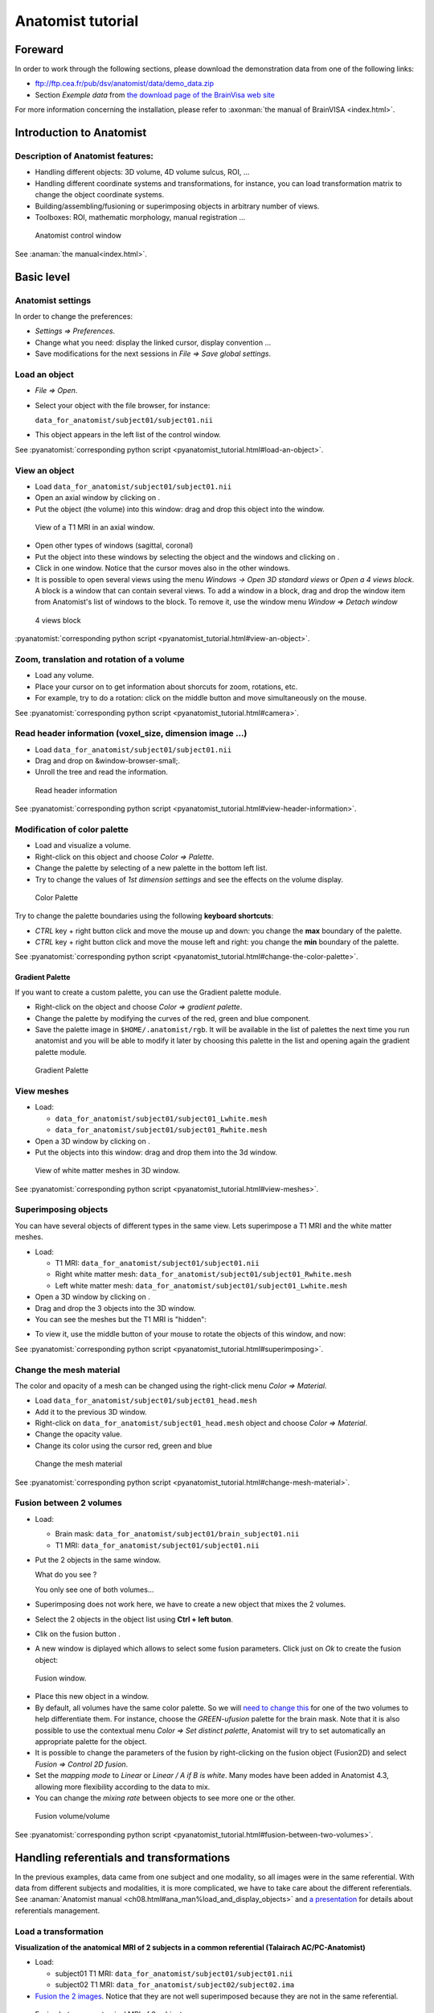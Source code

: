 ==================
Anatomist tutorial
==================

Foreward
========

In order to work through the following sections, please download the demonstration data from one of the following links:

* ftp://ftp.cea.fr/pub/dsv/anatomist/data/demo_data.zip

* Section *Exemple data* from `the download page of the BrainVisa web site <http://brainvisa.info/downloadpage.html>`_

For more information concerning the installation, please refer to :axonman:`the manual of BrainVISA <index.html>`.



Introduction to Anatomist
=========================

Description of Anatomist features:
----------------------------------

* Handling different objects: 3D volume, 4D volume sulcus, ROI, ...
* Handling different coordinate systems and transformations, for instance, you can load transformation matrix to change the object coordinate systems.
* Building/assembling/fusioning or superimposing objects in arbitrary number of views.
* Toolboxes: ROI, mathematic morphology, manual registration ...

.. figure:: images/control_window0.png

  Anatomist control window

See :anaman:`the manual<index.html>`.


Basic level
===========

Anatomist settings
------------------

In order to change the preferences:

* *Settings => Preferences*.
* Change what you need: display the linked cursor, display convention ...
* Save modifications for the next sessions in *File => Save global settings*.

.. _load_object:

Load an object
--------------

* *File => Open*.

* Select your object with the file browser, for instance:

  ``data_for_anatomist/subject01/subject01.nii``

* This object appears in the left list of the control window.

See :pyanatomist:`corresponding python script <pyanatomist_tutorial.html#load-an-object>`.


.. _view_object:

View an object
--------------

* Load ``data_for_anatomist/subject01/subject01.nii``
* Open an axial window by clicking on |window-axial-small|.
* Put the object (the volume) into this window: drag and drop this object into the window.

.. |window-axial-small| image:: ../ana_man/en/html/images/window-axial-small.png
.. |window-add| image:: images/window-add.png

.. figure:: images/ana_training_exo_handle-1.png

  View of a T1 MRI in an axial window.

* Open other types of windows (sagittal, coronal)
* Put the object into these windows by selecting the object and the windows and clicking on |window-add|.
* Click in one window. Notice that the cursor moves also in the other windows.
* It is possible to open several views using the menu *Windows -> Open 3D standard views* or *Open a 4 views block*. A block is a window that can contain several views. To add a window in a block, drag and drop the window item from Anatomist's list of windows to the block. To remove it, use the window menu *Window => Detach window*

.. figure:: ../ana_man/en/html/images/windows_block.png

  4 views block

:pyanatomist:`corresponding python script <pyanatomist_tutorial.html#view-an-object>`.


.. _zoom_trans_rotation:


Zoom, translation and rotation of a volume
------------------------------------------

* Load any volume.
* Place your cursor on |fb_trackball| to get information about shorcuts for zoom, rotations, etc.
* For example, try to do a rotation: click on the middle button and move simultaneously on the mouse.

.. |fb_trackball| image:: ../ana_man/en/html/images/fb_trackball.png

See :pyanatomist:`corresponding python script <pyanatomist_tutorial.html#camera>`.


.. _reader_header:

Read header information (voxel_size, dimension image ...)
---------------------------------------------------------


* Load ``data_for_anatomist/subject01/subject01.nii``
* Drag and drop on &window-browser-small;.
* Unroll the tree and read the information.

.. figure:: images/read_header.png

  Read header information

See :pyanatomist:`corresponding python script <pyanatomist_tutorial.html#view-header-information>`.


.. _change_palette:

Modification of color palette
-----------------------------

* Load and visualize a volume.
* Right-click on this object and choose *Color => Palette*.
* Change the palette by selecting of a new palette in the bottom left list.
* Try to change the values of *1st dimension settings* and see the effects on the volume display.

.. figure:: images/ana_training_palette.png

  Color Palette

Try to change the palette boundaries using the following **keyboard shortcuts**:

* *CTRL* key + right button click and move the mouse up and down: you change the **max** boundary of the palette.
* *CTRL* key + right button click and move the mouse left and right: you change the **min** boundary of the palette.

See :pyanatomist:`corresponding python script <pyanatomist_tutorial.html#change-the-color-palette>`.

Gradient Palette
++++++++++++++++

If you want to create a custom palette, you can use the Gradient palette module.

* Right-click on the object and choose *Color => gradient palette*.
* Change the palette by modifying the curves of the red, green and blue component.
* Save the palette image in ``$HOME/.anatomist/rgb``. It will be available in the list of palettes the next time you run anatomist and you will be able to modify it later by choosing this palette in the list and opening again the gradient palette module.

.. figure:: images/ana_training_gradient_palette.png

  Gradient Palette


.. _view_meshes:

View meshes
-----------

* Load:

  * ``data_for_anatomist/subject01/subject01_Lwhite.mesh``
  * ``data_for_anatomist/subject01/subject01_Rwhite.mesh``

* Open a 3D window by clicking on |window-3d-small|.
* Put the objects into this window: drag and drop them into the 3d window.

.. |window-3d-small| image:: ../ana_man/en/html/images/window-3d-small.png

.. figure:: images/ana_training_exo_handle-2.png

  View of white matter meshes in 3D window.

See :pyanatomist:`corresponding python script <pyanatomist_tutorial.html#view-meshes>`.


.. _superimpose:

Superimposing objects
---------------------

You can have several objects of different types in the same view. Lets superimpose a T1 MRI and the white matter meshes.

* Load:

  * T1 MRI: ``data_for_anatomist/subject01/subject01.nii``
  * Right white matter mesh: ``data_for_anatomist/subject01/subject01_Rwhite.mesh``
  * Left white matter mesh: ``data_for_anatomist/subject01/subject01_Lwhite.mesh``

* Open a 3D window by clicking on |window-3d-small|.
* Drag and drop the 3 objects into the 3D window.
* You can see the meshes but the T1 MRI is "hidden":
.. image:: images/ana_training_exo_handle-3.png

* To view it, use the middle button of your mouse to rotate the objects of this window, and now:
.. image:: images/ana_training_exo_handle-4.png

See :pyanatomist:`corresponding python script <pyanatomist_tutorial.html#superimposing>`.


.. _change_opacity_mesh:

Change the mesh material
------------------------

The color and opacity of a mesh can be changed using the right-click menu *Color => Material*.

* Load ``data_for_anatomist/subject01/subject01_head.mesh``
* Add it to the previous 3D window.
* Right-click on ``data_for_anatomist/subject01_head.mesh`` object and choose *Color => Material*.
* Change the opacity value.
* Change its color using the cursor red, green and blue

.. figure:: images/ana_training_changeopacity.png

  Change the mesh material

See :pyanatomist:`corresponding python script <pyanatomist_tutorial.html#change-mesh-material>`.


.. _make_fusion:

Fusion between 2 volumes
------------------------

* Load:

  * Brain mask: ``data_for_anatomist/subject01/brain_subject01.nii``
  * T1 MRI: ``data_for_anatomist/subject01/subject01.nii``

* Put the 2 objects in the same window.

  What do you see ?

  You only see one of both volumes...

* Superimposing does not work here, we have to create a new object that mixes the 2 volumes.
* Select the 2 objects in the object list using **Ctrl + left buton**.
* Clik on the fusion button |fusion|.
* A new window is diplayed which allows to select some fusion parameters. Click just on *Ok* to create the fusion object:

.. |fusion| image:: ../ana_man/en/html/images/fusion.png

.. figure:: ../ana_man/en/html/images/fusion1.png

  Fusion window.

* Place this new object in a window.
* By default, all volumes have the same color palette. So we will `need to change this <change_palette_>`_ for one of the two volumes to help differentiate them. For instance, choose the *GREEN-ufusion* palette for the brain mask. Note that it is also possible to use the contextual menu *Color => Set distinct palette*, Anatomist will try to set automatically an appropriate palette for the object.
* It is possible to change the parameters of the fusion by right-clicking on the fusion object (Fusion2D) and select *Fusion => Control 2D fusion*.
* Set the *mapping mode* to *Linear* or *Linear / A if B is white*. Many modes have been added in Anatomist 4.3, allowing more flexibility according to the data to mix.
* You can change the *mixing rate* between objects to see more one or the other.

.. image:: images/fusion_volume_volume.png

.. figure:: images/fusion_volume_volume_modes.png

  Fusion volume/volume

See :pyanatomist:`corresponding python script <pyanatomist_tutorial.html#fusion-between-two-volumes>`.


Handling referentials and transformations
=========================================

In the previous examples, data came from one subject and one modality, so all images were in the same referential. With data from different subjects and modalities, it is more complicated, we have to take care about the different referentials. See :anaman:`Anatomist manual <ch08.html#ana_man%load_and_display_objects>` and `a presentation <../anatomist_referentials.pdf>`_ for details about referentials management.


.. _load_transformation:

Load a transformation
---------------------

**Visualization of the anatomical MRI of 2 subjects in a common referential (Talairach AC/PC-Anatomist)**

* Load:

  * subject01 T1 MRI: ``data_for_anatomist/subject01/subject01.nii``
  * subject02 T1 MRI: ``data_for_anatomist/subject02/subject02.ima``

* `Fusion the 2 images <make_fusion_>`_. Notice that they are not well superimposed because they are not in the same referential.

.. figure:: images/fusion_2_subjects.png

  Fusion between anatomical MRI of 2 subjects

* Right-click on each image then *Referential => Load => New*.
* Open the referentials window: *Windows => Referential windows*.
* Draw a line with the mouse from the referential of subject01 to the red referential named Talairach AC/PC-Anatomist and choose the tranformation file: ``data_for_anatomist/subject01/RawT1-subject01_default_acquisition_TO_Talairach-ACPC.trm``
* Draw a line with the mouse from the referential of subject02 to the red referential named Talairach AC/PC-Anatomist and choose the tranformation file: ``data_for_anatomist/subject02/RawT1-subject02_200810_TO_Talairach-ACPC.trm``
* Return to the window that displays the fusion and click on the menu *Scene => Focus view on objects*.
* Now, the display of the 2 images must be consistent.

.. figure:: images/fusion_2_subjects_talairach.png

  Anatomical MRI of 2 subjects in a common referential

See :pyanatomist:`corresponding python script<pyanatomist_tutorial.html#load-a-transformation>`.


.. _load_existing_referential:

Load an existing referential
----------------------------

You can set an existing referential to an object when several objects are in the same "real world". For example, a mesh created from a T1 MRI is in the same referential as the MRI.

* Load subject01 white mesh: ``data_for_anatomist/subject01/subject01_Lwhite.mesh``.
* Put it in the previous window containing the fusion between the MRI of the 2 subjects. Notice that it is not displayed at the same place as the MRIs.

.. figure:: images/apply_referential1.png

  Before loading referential

* Apply the referential of subject01.nii to this mesh with right-click menu *Referential => Load*.
* Now, the display is correct.

.. figure:: images/apply_referential2.png

  After loading referential

See :pyanatomist:`corresponding python script<pyanatomist_tutorial.html#load-an-existing-referential>`.


.. _load_referential_info:

Load referential information from file header
---------------------------------------------

The option *Referential => Load information from file header* extracts information about referentials and transformations which are stored in the image files. Indeed, some formats like DICOM or Nifti enable to store this kind of information. Theses transformations are not applied automatically by anatomist by default, but it is possible to change that in *Settings => Preferences => Volume*.

**Fusion between an anatomical volume and an activation map**

* Load:

  * T1 MRI: ``data_for_anatomist/subject01/subject01.nii``
  * Activation map: ``data_for_anatomist/subject01/Audio-Video_T_map.nii``

* `Fusion the 2 images <make_fusion_>`_. Note that they are not well superimposed because they are not in the same referential. But they are in Nifti format and contain information about a transformation to the referential *Talairach-MNI Template-SPM*.
* For each volume, right-click *Referential => Load information from file header*.
* Look at the fusion, the 2 images are now well superimposed.
* Change the point of view by changing the referential of the window: click on the colored bar at the top of the window and choose *Talairach-MNI Template-SPM*. Notice the change of orientation.

.. figure:: ../ana_man/en/html/images/fusion_map_anat_1.png

  Fusion between an activation map and a T1 MRI

.. note:: **Note about SPM2**

  SPM2 can use a .mat file to store the origin information, so the information in the regular Analyze header is not always reliable. Anatomist cannot read .mat (matlab) files, but .trm files. To :axontuto:`convert the .mat file to .trm<ch07.html#bv_training%convert_matTOtrm>`, and then `load a transformation <load_transformation_>`_.

.. note:: **Note about SPM5 / SPM8**

  In this example, the 2 images contain information about the transformation to a common referential *Talairach-MNI template-SPM*. Be careful, this information is not in all images and the destination referential is not always the same. SPM8 for example, doesn't always set this normalized MNI template referential as the destination referential when it normalizes an image. In this case, Anatomist creates to different destination referentials. To indicate that these referentials are identical, you can put an identity transformation between the 2 referentials: draw a line with the mouse between the 2 referentials while pressing the *Ctrl key*.


Manual registration with the transformation control
---------------------------------------------------

.. |fb_control_transfo| image:: ../ana_man/en/html/images/fb_control_transfo.png

* Load:

  * T1 MRI: ``data_for_anatomist/subject01/subject01.nii``
  * Activation map: ``data_for_anatomist/subject01/Audio-Video_T_map.nii``

* Put each volume into a window.
* Change the activation map `color palette <change_palette_>`_.
* `Make a fusion <make_fusion_>`_ between the 2 volumes.
* Right-click on the window of the functional volume and select *View / Select object*.
* Select the object in the browser.
* Click on |fb_control_transfo|.
* Now you can move the functional volume as you like, notice that the object also moves in the fusion window.

  * A `translation <zoom_trans_rotation_>`_ is done using **ctl + middle mouse button + mouse move**.
  * To do other operations like scaling and rotation, see the help on the control button tooltip.

* *Settings => Referential window*.
* A new transformation has been created. Right-click on the black line and select *Save transformation*.
* You will be able to `reload this transformation <load_transformation_>`_ later or for instance read/use the information file to initiate a registration algorithm.

.. warning::

  Use this toolbox carefully because you **manually** handle the registration. In fact the human eye cannot drive a registration as well as a specific algorithm. For instance, images may seem aligned in an axial slice, but contain some drifts in sagittal and coronal orientations. Anyway this tool can be helpful, and may be used to initiate a coregistration algorithm.


.. _radio_neuro_aimsrc:

Radiological/neurological convention and usage of aimsrc configuration
----------------------------------------------------------------------

.. warning::

  This part of the tutorial is related to flipped display problems that may occur, **especially when using the Analyze format**. It is highly recommended to use the Nifti format instead of Analyze format. Indeed, Analyze format used to lack information about convention, which leads to ambiguities in the way of displaying images.

Before beginning, please note the difference between the Anatomist display, how data are stored and how data are read:

* **What does "the Anatomist display" mean**: the display is independant of storing and reading data on your disk. You can display data in neurological convention even if they are stored and read like radiological data. It depends on settings (*Settings -> Preferences -> Windows*).
* **How data is stored**: this corresponds to the file organization.
* **How data is read**: Anatomist and the underlying (AIMS) library, will always try to load data in computer memory in radiological convention, as long as it can determine the file orientation. This may be tricky for formats not specifying it, such as Analyze. Attributes contained in .aimsrc and .minf file can give additional information. For instance, the *spm_radio_convention* indicates that the data is in radiological convention if value is 1 otherwise SPM data will read in neurological convention.

So, in our tools two files may provide information about reading data, in addition to native formats information: the .minf and the .aimsrc files. The .minf file has priority since it is specific to a data file, whereas .aimsrc is the global default fallback. To summarize, volumes are considered in radiological convention, then information from .minf and/or .aimsrc file are read and data is displayed according to Anatomist settings.

Here we have many examples of configurations. Tests are run with an analyze data set with or without the .minf file. If you want to try them, then you must create the .minf file (<data_name>.img.minf) and the .aimsrc file (if your user account doesn't already have it) with a text file editor. In order to try the configurations, you can use the following demonstration data, which can be found in the ``data_for_anatomist/right_and_left`` directory. A correct display will be checked by visualizing a lesion located in the right hemisphere. Note that the data is stored in radiological convention and normalized with SPM2. In other words, normalized data is in radiological convention, but **WARNING**: the output convention after normalization depends on your SPM configuration. In our case, we considere that the input and output convention after SPM2 normalization are the same.


.. raw:: html

    <table id="minf/aimsrc files">
        <thead>
          <tr class="row-odd">
            <th class="head">Configuration</th>
            <th class="head">Normalized data and display with radiological convention</th>
            <th class="head">Non-normalized data and display with radiological convention</th>
          </tr>
        </thead>
        <tbody>
          <tr>
            <td>
              <p><b>.minf file:</b> none</p>
              <p>
                <b>.aimsrc file</b>
                <pre>attributes = {
                  '__syntax__' : 'aims_settings',
                  'spm_input_radio_convention' : 1,
                  'spm_input_spm2_normalization' : 0,
                  'spm_output_radio_convention' : 1,
                  'spm_output_spm2_normalization' : 0,
                  }</pre></p>
            </td>
            <td>
              <mediaobject>
                <imageobject role="fop"><imagedata fileref="&DIR_IMG;case_1_norm.png" format="PNG"  width="55"/></imageobject>
                <imageobject role="html"><imagedata fileref="&DIR_IMG;case_1_norm.png" format="PNG" width="70"/></imageobject>
              </mediaobject>
              <p>The display is not correct. <b>Why</b>: data is normalized with SPM2 and the settings indicate the SPM99 mode use with spm_input_spm2_normalization = 0 (thus a flip on x axis is done).</p>
            </td>
            <td>
              <mediaobject>
                <imageobject role="fop"><imagedata fileref="&DIR_IMG;case_1_nonorm.png" format="PNG"  width="70"/></imageobject>
                <imageobject role="html"><imagedata fileref="&DIR_IMG;case_1_nonorm.png" format="PNG" width="85"/></imageobject>
              </mediaobject>
              <p>The display is correct.</p>
            </td>
          </tr>
          <tr>
            <td>
              <p><b>.minf file:</b> none</p>
              <p><b>.aimsrc file</b>
                <pre>attributes = {
                  '__syntax__' : 'aims_settings',
                  'spm_input_radio_convention' : 1,
                  'spm_input_spm2_normalization' : 1,
                  'spm_output_radio_convention' : 1,
                  'spm_output_spm2_normalization' : 1,
                  }</pre></p>
            </td>
            <td>
              <mediaobject>
                <imageobject role="fop"><imagedata fileref="&DIR_IMG;case_2_norm.png" format="PNG"  width="55"/></imageobject>
                <imageobject role="html"><imagedata fileref="&DIR_IMG;case_2_norm.png" format="PNG" width="70"/></imageobject>
              </mediaobject>
              <p>The display is correct.</p>
            </td>
            <td>
              <mediaobject><imageobject role="fop">
                  <imagedata fileref="&DIR_IMG;case_2_nonorm.png" format="PNG"  width="70"/></imageobject>
                <imageobject role="html"><imagedata fileref="&DIR_IMG;case_2_nonorm.png" format="PNG" width="85"/></imageobject></mediaobject>
              <p>The display is correct.</p>
            </td>
          </tr>
          <tr>
            <td><p><b>.minf file (for each volume)</b>
                <pre>attributes = {
                  'spm_spm2_normalization': 1
                  }</pre></p>
              <p><b>.aimsrc file</b>
                <pre>attributes = {
                  '__syntax__' : 'aims_settings',
                  'spm_input_radio_convention' : 1,
                  'spm_input_spm2_normalization' : 0,
                  'spm_output_radio_convention' : 1,
                  'spm_output_spm2_normalization' : 0,
                  }</pre></p>
            </td>
            <td>
              <mediaobject>
                <imageobject role="fop"><imagedata fileref="&DIR_IMG;case_3_norm.png" format="PNG"  width="55"/></imageobject>
                <imageobject role="html"><imagedata fileref="&DIR_IMG;case_3_norm.png" format="PNG" width="70"/></imageobject>
              </mediaobject>
              <p>The display is correct. <b>But</b>: information between the .minf and the .aimsrc are different. The correct information is contained in the .minf file, which is read in priority.</p>
            </td>
            <td>
              <mediaobject><imageobject role="fop"><imagedata fileref="&DIR_IMG;case_3_nonorm.png" format="PNG"  width="70"/></imageobject>
                <imageobject role="html"><imagedata fileref="&DIR_IMG;case_3_nonorm.png" format="PNG" width="85"/></imageobject></mediaobject>
              <p>The display is correct. <b>But</b>: information contained in the .minf file is not adapted to the volume.</p>
            </td>
          </tr>
          <tr>
            <td><p><b>.minf file (for each volume)</b>
                <pre>attributes = {
                  'spm_spm2_normalization': 0
                  }</pre></p>
              <p><b>.aimsrc file</b>
                <pre>attributes = {
                  '__syntax__' : 'aims_settings',
                  'spm_input_radio_convention' : 1,
                  'spm_input_spm2_normalization' : 1,
                  'spm_output_radio_convention' : 1,
                  'spm_output_spm2_normalization' : 1,
                  }</pre></p>
            </td>
            <td>
              <mediaobject>
                <imageobject role="fop"><imagedata fileref="&DIR_IMG;case_4_norm.png" format="PNG"  width="55"/></imageobject>
                <imageobject role="html"><imagedata fileref="&DIR_IMG;case_4_norm.png" format="PNG" width="70"/></imageobject>
              </mediaobject>
              <p>The display is not correct. <b>Why</b>: data is normalized with SPM2 and the settings indicate the SPM99 mode use with spm_spm2_normalization = 0 (thus a flip on x axis is done).</p>
            </td>
            <td>
              <mediaobject>
                <imageobject role="fop"><imagedata fileref="&DIR_IMG;case_4_nonorm.png" format="PNG"  width="70"/></imageobject>
                <imageobject role="html"><imagedata fileref="&DIR_IMG;case_4_nonorm.png" format="PNG" width="85"/></imageobject></mediaobject>
              <p>The display is correct. <b>But</b>: information contained in the .minf file is not adapted to the volume.</p>
            </td>
          </tr>
          <tr>
            <td><p><b>.minf file (for each volume)</b>
                <pre>attributes = {
                  'spm_radio_convention' : 1
                  }</pre></p>
              <p><b>.aimsrc file</b>
                <pre>attributes = {
                  '__syntax__' : 'aims_settings',
                  'spm_input_radio_convention' : 1,
                  'spm_input_spm2_normalization' : 0,
                  'spm_output_radio_convention' : 1,
                  'spm_output_spm2_normalization' : 0,
                  }</pre></p>
            </td>
            <td>
              <mediaobject>
                <imageobject role="fop"><imagedata fileref="&DIR_IMG;case_5_norm.png" format="PNG"  width="55"/></imageobject>
                <imageobject role="html"><imagedata fileref="&DIR_IMG;case_5_norm.png" format="PNG" width="70"/></imageobject>
              </mediaobject>
              <p>The display is correct. <b>But</b>: information contained in the .minf file is not adapted to the volume.</p>
            </td>
            <td>
              <mediaobject><imageobject role="fop"><imagedata fileref="&DIR_IMG;case_5_nonorm.png" format="PNG"  width="70"/></imageobject>
                <imageobject role="html"><imagedata fileref="&DIR_IMG;case_5_nonorm.png" format="PNG" width="85"/></imageobject></mediaobject>
              <p>The display is correct.</p>
            </td>
          </tr>
        </tbody></table>



Handling regions of interest and sulci graphs
=============================================

            <sect1 id='ana_training%draw_roi'><title>Draw regions of interest (graph of ROIs)</title>
              <itemizedlist>
                <listitem><para>Load any volume.</para></listitem>
                <listitem><para>Place it into a window.</para></listitem>
                <listitem><para>Click on &fb_roi; of this window.</para></listitem>
                <listitem><para>Select the <emphasis>RoiManagement</emphasis> panel.</para></listitem>
                <listitem><para><emphasis>Session =&gt; New</emphasis>.</para></listitem>
                <listitem><para><emphasis>Region =&gt; New</emphasis> and provide a name.</para></listitem>
                <listitem><para>Change the brush: <emphasis>Paint =&gt; Disk</emphasis>, <emphasis>Bush Radius = 7</emphasis>.</para></listitem>
                <listitem><para>Draw your region on the window.</para></listitem>
                <listitem><para><emphasis>Session =&gt; Save As</emphasis>.</para></listitem>
                <listitem><para>Click <emphasis>Ok</emphasis>.</para></listitem>
              </itemizedlist>
              <warning>Be careful to draw in a window which is in the same referential than the volume. Indeed, the voxels are drawn in the referential of the view, so, if it is not the referential of the volume, the voxels of the ROI and the voxels of the volume won't be in the same orientation.</warning>
              <para>See the <ulink url="#ana_man%roi_toolbox">ROI drawing toolbox chapter</ulink> in Anatomist manual for more details about the ROI drawing toolbox.</para>
            </sect1>

            <sect1 id="ana_training%view_roi"><title>Display a graph of ROI</title>
              <itemizedlist>
                <listitem><para>Load <filename>&data_ana;roi/basal_ganglia.arg</filename>.</para></listitem>
                <listitem><para>Place the graph into a 3D window &window-3d-small;.</para></listitem>
                <listitem><para>To select a specific region, click on the <emphasis>view/select object</emphasis> menu by right-clicking on the 3D window. A browser with the graph object is now diplayed.</para></listitem>
                <listitem><para>To select one or several regions, unroll the graph and select the corresponding nodes.</para></listitem>
              </itemizedlist>
              <mediaobject>
                <imageobject role="fop"><imagedata fileref="&DIR_IMG;ana_training_exo_roi-1.png" format="PNG"  width="250"/></imageobject>
                <imageobject role="html"><imagedata fileref="&DIR_IMG;ana_training_exo_roi-1.png" format="PNG"/></imageobject>
              </mediaobject>
              <para>See <ulink url="#sphinxpyanatomist%tutorial_display-a-roi-graph">corresponding python script</ulink>.</para>
            </sect1>

            <sect1><title>Display a meshed graph of ROI</title>
              <itemizedlist>
                <listitem><para>Load <filename>&data_ana;roi/mbasal_ganglia.arg</filename>.</para></listitem>
                <listitem><para>Place the graph into a 3D window &window-3d-small;.</para></listitem>
                <listitem><para>To select a specific region, click on the <emphasis>view/select object</emphasis> menu by right-clicking on the 3D window. A browser with the graph is now diplayed.</para></listitem>
                <listitem><para>To select one or several regions, unroll the graph and select the corresponding nodes.</para></listitem>
              </itemizedlist>
              <mediaobject>
                <imageobject role="fop"><imagedata fileref="&DIR_IMG;ana_training_exo_roi-2.png" format="PNG"  width="250"/></imageobject>
                <imageobject role="html"><imagedata fileref="&DIR_IMG;ana_training_exo_roi-2.png" format="PNG"/></imageobject>
              </mediaobject>
            </sect1>


            <sect1><title>Display only selected nodes of a sulci graph</title>
              <itemizedlist>
                <listitem><para>Load <filename>&data_ana;subject01/sulci/Lsubject01_default_session_auto.arg</filename>.</para></listitem>
                <listitem><para>Open a 3D window &window-3d-small;.</para></listitem>
                <listitem><para>Select your graph in the list of objects and the new 3D window &window-3d-small; with the mouse.</para></listitem>
                <listitem><para>Select <emphasis>Display =&gt; Add without nodes</emphasis> menu by right-clicking on the sulci graph.</para></listitem>
                <listitem><para>An empty window is displayed. To view a sulcus, you have to select it in the graph.</para></listitem>
                <listitem><para>Select <emphasis>view/select object</emphasis> menu by right-clicking on the 3D window. A browser with the graph is now diplayed.</para></listitem>
                <listitem><para>To display one or several nodes, unroll the graph and select them.</para></listitem>
              </itemizedlist>
              <para>
              <mediaobject>
                <imageobject role="fop"><imagedata fileref="&DIR_IMG;ana_training_display_nodes.png" format="PNG"  width="250"/></imageobject>
                <imageobject role="html"><imagedata fileref="&DIR_IMG;ana_training_display_nodes.png" format="PNG"/></imageobject>
              </mediaobject>
              </para>
              <para>
              <mediaobject>
                <imageobject role="fop"><imagedata fileref="&DIR_IMG;ana_training_display_nodes2.png" format="PNG"  width="250"/></imageobject>
                <imageobject role="html"><imagedata fileref="&DIR_IMG;ana_training_display_nodes2.png" format="PNG"/></imageobject>
              </mediaobject>
              </para>
            </sect1>



            <sect1><title>Change the name attribute of a graph node</title>
              <itemizedlist>
                <listitem><para>Load a sulci graph: <filename>&data_ana;subject01/sulci/Lsubject01_default_session_auto.arg</filename>.</para></listitem>
                <listitem><para>Place it into a &window-browser-small;.</para></listitem>
                <listitem><para>Select a node.</para></listitem>
                <listitem><para><emphasis>Right-click =&gt; Modify name</emphasis>.</para></listitem>
                <listitem><para>Enter a new value.</para></listitem>
                <listitem><para>Place your cursor on the graph object (to right) in Anatomist control window.</para></listitem>
                <listitem><para><emphasis>Right-click =&gt; File =&gt; Save</emphasis>.</para></listitem>
                <listitem><para>Provide a new name if you don't want to erase the original file.</para></listitem>
              </itemizedlist>
            </sect1>


            <sect1><title>Copy label values between sulci graph nodes</title>
             <para>To perform manual labelling (or to correct automatic labellings) in sulci graphs, you can copy and paste label values between graph nodes (inside the same graph or between different graphs). The attribute used to pick / store label values depends on the the label_property (name or label) of the global attributes for each graph, just like nomenclature colors application. Note that if your graph does not have the label_property attribute, then the default value is the value of graph parameters =&gt; Use attribute =&gt; label or name.</para>
             <para>For instance, to copy/paste bewteen different graphs:</para>
             <itemizedlist>
                <listitem><para>Load 2 sulci graphs.</para></listitem>
                <listitem><para>Change or check the value of label_property by clicking on Graph =&gt; Labelling =&gt; Use Automatic Labelling.</para></listitem>
                <listitem><para>Place each graph into a &window-3d-small;.</para></listitem>
                <listitem><para>Select a node from graph A (make sure the window is in selection control mode).</para></listitem>
                <listitem><para>Click on space key (to store the attribute value). The label value and color should appear in a small box in the top toolbar of the window.</para></listitem>
                <listitem><para>Select a node from graph B.</para></listitem>
                <listitem><para>Click on &lt;ctrl&gt; and &lt;enter&gt; keys (to copy the attribute value).</para></listitem>
                <listitem><para><emphasis>Don't forget to save the graph and provide a new name if you don't want to erase the original file</emphasis>.</para></listitem>
              </itemizedlist>
            </sect1>


            <sect1><title>Nomenclature and graph</title>
              <sect2><title>Load and use a nomenclature</title>
              <itemizedlist>
                <listitem><para>Load <filename>&data_ana;roi/basal_ganglia.hie</filename>.</para></listitem>
                <listitem><para>Place the nomenclature into a browser &window-browser-small;.</para></listitem>
                <listitem><para>Load <filename>&data_ana;roi/basal_ganglia.arg</filename>.</para></listitem>
                <listitem><para>Place the graph into a 3D window &window-3d-small;.</para></listitem>
                <listitem><para>Select <emphasis>central</emphasis>, <emphasis>hemisph_left</emphasis> <!-- and <emphasis>hemisph_right</emphasis>--> in the browser of the <filename>basal_ganglia.hie</filename>.</para></listitem>
                <listitem><para>Note that you can handle the ROIs by using the <emphasis>selection control</emphasis>  &fb_select; of the 3D window. Click on this control, and now select different parts of the graph.
                    <!-- To view the specific colors by clicking on <emphasis>selection control</emphasis>  &fb_select; of the 3D window and then click on any ROI.--></para></listitem>
              </itemizedlist>
              <mediaobject>
                <imageobject role="fop"><imagedata fileref="&DIR_IMG;ana_training_exo_roi-3.png" format="PNG"  width="300"/></imageobject>
                <imageobject role="html"><imagedata fileref="&DIR_IMG;ana_training_exo_roi-3.png" format="PNG"/></imageobject>
              </mediaobject>
              <warning>If the specific colors are not displayed, see <emphasis>Settings =&gt; Graph parameters  =&gt; Colors 2D/3D</emphasis>
                and activate/deactivate the <emphasis>Use nomenclature / Colors binding</emphasis> option.</warning>
            </sect2>

            <sect2 id='ana_training%write_nomenclature' infoid='Write a nomenclature'><title>Write a simple nomenclature (.hie) </title>

              <para>KEYWORDS: .hie file.</para>

              <para>Here is the syntax for a nomenclature with 2 regions: region_A and region_B.</para>
              <screen>
                # tree 1.0

                *BEGIN TREE hierarchy
                graph_syntax RoiArg

                *BEGIN TREE fold_name
                name  region_A
                color 170 85 255

                *END

                *BEGIN TREE fold_name
                name  region_B
                color 255 170 0

                *END

                *END
              </screen>

              <itemizedlist>
                <listitem><para>Copy those lines into a new text file. <!-- with an text editor such as wordpad under windows or nedit if you work with linux.--></para></listitem>
                <listitem><para>Save the file with the following name: <emphasis>my_nomenclature.hie</emphasis>. Under Windows, be careful with the file extension: Windows sometimes hides extensions or adds its own, so you may have to check or fix it.<!--Be aware that the file extension under Windows because
                                                                    sometimes it is not display and the file can not used. In this case, you can try to rename it with the extension.--></para></listitem>
                <listitem><para>Open an Anatomist session.</para></listitem>
                <listitem><para>Open any volume.</para></listitem>
                <listitem><para>Draw a ROI graph with 2 regions. The names must be exactly region_A and region_B to link with the nomenclature.</para></listitem>
                <listitem><para>Load <emphasis>my_nomenclature.hie</emphasis> in your Anatomist session.</para></listitem>
                <listitem><para>Update the display by selecting and de-selecting of <emphasis>Use Nomenclature/colors bindings</emphasis>  in the <emphasis>Settings -&gt; graph paremeters</emphasis> <!-- and check that <emphasis>Use attribute</emphasis> is set to <emphasis>name</emphasis> in <emphasis>Settings =&gt; Graph parameters</emphasis>. In fact, the <emphasis>name/label</emphasis> values can be a source of mistakes.--><!-- Label attribute is used in advanced level.--></para></listitem>
                <listitem><para>You can switch to the selection mode with &fb_select;.</para></listitem>
              </itemizedlist>

              <!--<figure><title>Two regions with a basic nomenclature</title>
                <mediaobject>
                  <imageobject role="fop"><imagedata fileref="&DIR_IMG;my_nomenclature.png" format="PNG"  width="100"/></imageobject>
                  <imageobject role="html"><imagedata fileref="&DIR_IMG;my_nomenclature.png" format="PNG"/></imageobject>
                </mediaobject>
              </figure>-->

    </sect2>
  </sect1>


  <sect1><title>SULCI GRAPH: copy the label values to name values</title>
    <para>After an automatic recognition of sulci, it is possible to switch between automatic labelling and manual labelling modes, that is, use the 'name' (manual) or 'label' (automatic) attribute to store labels in graph nodes. You can copy all label values into name values. After that, you can modify the name attributes and keep the original value in the label attribute.</para>
    <itemizedlist>
      <listitem><para>Open a sulci graph.</para></listitem>
      <listitem><para>Click on graph =&gt; Labelling =&gt; Move automatic labelling ('label') to manual ('name').</para></listitem>
    </itemizedlist>


  </sect1>

  <sect1><title>Surface paint module</title>
    <para>A surface painting module is present in Anatomist. This tool allows to draw textures on a mesh, using several drawing tools. This module has been primarily developed in the specific aim of drawing sulcal constraints to build a 2D coordinates system on the brain (see the Cortical Surface toolbox in BrainVisa), but can be used in a general way to draw any texture values.</para>
    <para>A demonstration video is available here: <ulink url="http://pages-perso.esil.univmed.fr/~le-troter/movies/files/page4-1006-pop.html">Surface Paint movie</ulink>.</para>

    <sect2><title>Basic drawing</title>
    <itemizedlist>
      <listitem><para>Load a mesh: <filename>&data_ana;subject01/subject01_Lwhite.mesh</filename>.</para></listitem>
      <listitem><para>Select it and click on &sulci;.</para></listitem>
      <listitem><para>Click on the <emphasis>Ok</emphasis> button on the new popup window. The options in this window are useful only to build a 2D coordinates system on the cortical surface.</para></listitem>
      <listitem><para>A new 3D window containing the mesh opens.</para></listitem>
      <listitem><para>A new control &palette; should be available in the 3D window. Select it.</para></listitem>
      <listitem><para>Several new icons and parameters are now available in the 3D window to allow drawing on the surface.</para></listitem>
      <listitem><para>To draw, click on the &stylo; icon and maintain left mouse button while moving the mouse on the mesh.</para></listitem>
      <listitem><para>The drawing will be saved in a texture file which associates a value to each point of the mesh. You can change the current texture value in the text field labelled <emphasis>Texture value</emphasis>. The colors associated to each texture value depends on the color palette of the texture. To change it, select the object <emphasis>TexConstraint</emphasis> in Anatomist main window and use the contextual menu <emphasis>Color -> Palette</emphasis></para></listitem>
      <listitem><para>To erase a drawing, click on the &erase; icon and maintain left mouse button while moving the mouse on the mesh.</para></listitem>
      <listitem><para>It is possible to fill a closed region using the magic wand icon &magic;, then clicking on the region to fill and validate the selection with &valide; icon.</para></listitem>
      <listitem><para>When the drawing is finished, save it in a texture file using the &surfpaint_save; icon. Select the location, type a file name. It is possible to save in tex (<emphasis>*.tex</emphasis>) or gifti (<emphasis>*.gii</emphasis>) formats.</para></listitem>
    </itemizedlist>
    <figure><title>Surface paint window</title>
      <mediaobject><imageobject role="fop"><imagedata fileref="&DIR_IMG;surfpaint.png" format="PNG" width="600"/></imageobject>
        <imageobject role="html"><imagedata  fileref="&DIR_IMG;surfpaint.png" format="PNG"/></imageobject></mediaobject>
    </figure>

  </sect2>
    <sect2><title>Constrained drawing</title>
      <para>It is also possible to draw according anatomical constraints. For example, following the depth of the sulci or the top of the gyri.</para>
    <itemizedlist>
      <listitem><para> To do so, select a constraint by choosing an icon among &shortest; for unconstrained path, &sulci; for drawing paths following the sulci or &gyri; for drawing paths following the gyri.</para></listitem>
      <listitem><para> Then draw on the mesh by clicking on a first point that will be the beginning of the path and a second that will be the end of the path, the tool will automatically compute a path between the 2 points according to the selected constraint.</para></listitem>
      <listitem><para> To really write the computed path, you have to validate it using the &valide; icon.</para></listitem>
      <listitem><para> If you want to remove the computed path, you can use the &clear; icon.</para></listitem>
    </itemizedlist>
  </sect2>
  <sect2><title>Reload a drawing</title>
    <itemizedlist>
      <listitem><para> Load the mesh: <filename>&data_ana;subject01/subject01_Lwhite.mesh</filename>.</para></listitem>
      <listitem><para> Load the previously saved texture file.</para></listitem>
      <listitem><para> Do a <link linkend="ana_training%fusion_mesh_tex">FusionTexSurfMethod fusion</link> between the mesh and the texture.</para></listitem>
      <listitem><para> Select the fusion object in Anatomist main window and click on the &sulci; icon.</para></listitem>
      <listitem><para>A new 3D window containing the mesh opens.</para></listitem>
      <listitem><para>The new control &palette; should be available in the 3D window. Select it.</para></listitem>
      <listitem><para>You can now go on with the drawing on the surface of the mesh.</para></listitem>
    </itemizedlist>
    <note><para>When visualizing such a texture on a mesh, it is better to check the option <emphasis>RGB space interpolation (label textures)</emphasis> in the texturing params of the texture object (<emphasis>Contextual menu -> Color -> Texturing</emphasis>). This way, the interpolation is done on the RGB colors of the palette, not on the value of the texture.</para></note>
  </sect2>
  <para>More functionalities are available in the SurfPaint module but will not be discussed here in the tutorial. Please refer to <ulink url='#ana_man%book'>the complete manual</ulink> to get more information.
  </para>
  </sect1>


  <sect1><title>Extraction and merging of sulci meshed (from sulci graph) and fusion between them</title>
    <para>This exercise shows how to extract a graph node mesh (ie sulcus or sulcus part), and merge or rather concatenate several such meshes. Note this example only works on graphs containing meshes.</para>

    <para><emphasis role="bold">EXTRACTION OF EACH MESH FROM A GRAPH</emphasis></para>
    <itemizedlist>
      <listitem><para>Put your sulci graph into a browser.</para></listitem>
      <listitem><para>Select a node and save its mesh by right-clicking on the mesh (aims_Tmtktri) in a browser and selecting <emphasis>Object-specific</emphasis> <emphasis>File</emphasis>=&gt;<emphasis>Save</emphasis>.</para></listitem>
      <listitem><para>specify an output file name as <emphasis>NameSulcus1.mesh</emphasis>.</para></listitem>
    </itemizedlist>

    <para><emphasis role="bold">CONCATENATION OF ALL SAVED MESHES</emphasis></para>
    <itemizedlist>
      <listitem><para>Usage of the AimsZcat command line:</para>
        <screen>AimsZCat -i NameSuclcus1.mesh NameSuclcus2.mesh NameSuclcus3.mesh -o AllMesh.mesh</screen>This command has other options, but here we need:
        <itemizedlist>
          <listitem><para><emphasis>-i option</emphasis>: list of meshes to concatenate.</para></listitem>
          <listitem><para><emphasis>-o option</emphasis>: output filename for the concatenated mesh.</para></listitem>
        </itemizedlist>
      </listitem>
    </itemizedlist>
  </sect1>


Combining objects
=================

  <sect1 id='ana_training%FusionSliceMethod' infoid='Fusion a volume with itself'><title> <inlinemediaobject> <imageobject role="fop"><imagedata fileref="&DIR_IMG;fusion_slice_method_little.png" format="PNG" width="30"/></imageobject><imageobject role="html"><imagedata fileref="&DIR_IMG;fusion_slice_method_little.png" format="PNG"  /></imageobject></inlinemediaobject> Fusion a volume with itself </title>

    <para>KEYWORDS:  FusionSliceMethod.</para>

    <itemizedlist>
      <listitem><para>Load a T1 MRI: <filename>&data_ana;subject01/subject01.nii</filename></para></listitem>
      <listitem><para>Select the object in the Anatomist objects list.</para></listitem>
      <listitem><para>Click on &fusion; to create a <emphasis>Slice</emphasis> object.</para></listitem>
      <listitem><para>Select the <emphasis>Slice</emphasis> and O1 objects and drag them into a sagittal window.</para></listitem>
      <listitem><para>Rotate the objects to view the two planes (click on the middle button and move simultaneously on the mouse).</para></listitem>
      <listitem><para>To change the slice plane, activate it by right-click on the window and select <emphasis>view/select object</emphasis> menu. Then select the new control &control-cut; and use the keyboard shortcuts to move the plane (Ctrl key + middle mouse button for translation for example).</para></listitem>
    </itemizedlist>

    <figure><title>FusionSliceMethod: cut a volume across itself</title>
      <mediaobject><imageobject role="fop"><imagedata fileref="&DIR_IMG;fusion_slice_method2.png" format="PNG"
                                                      width="200"/></imageobject>
        <imageobject role="html"><imagedata  fileref="&DIR_IMG;fusion_slice_method2.png" format="PNG"/></imageobject></mediaobject>
    </figure>

  </sect1>

  <sect1 id='ana_training%fusion_whitemesh_map' infoid='Fusion between a cortical surface mesh and an activation map'><title>
      <inlinemediaobject><imageobject role="fop"><imagedata fileref="&DIR_IMG;fusion_map_whitemesh_little.png" format="PNG" width="30"/></imageobject><imageobject role="html"><imagedata fileref="&DIR_IMG;fusion_map_whitemesh_little.png" format="PNG"/></imageobject></inlinemediaobject>
      Fusion between a cortical surface mesh and an activation map</title>

    <para>KEYWORDS:  Fusion3Dmethod.</para>

    <itemizedlist>
      <listitem><para>Load:
        <itemizedlist>
          <listitem>White matter mesh: <filename>&data_ana;subject01/subject01_Lwhite.mesh</filename></listitem>
          <listitem>Activation map: <filename>&data_ana;subject01/Audio-Video_T_map.nii</filename></listitem>
          <listitem>T1 MRI: <filename>&data_ana;subject01/subject01.nii</filename></listitem>
        </itemizedlist>
      </para>
      </listitem>
      <listitem><para>Change the <link linkend='ana_training%change_palette'>color palette</link> of the map.</para></listitem>
      <listitem><para><link linkend='ana_training%load_referential_info'>Load referential information from file header</link> for the map and the T1 MRI.</para></listitem>
      <listitem><para><link linkend='ana_training%load_existent_referential'>Apply the T1 MRI referential to the white matter mesh</link>.</para>
        <figure><title>After loading referentials</title>
          <mediaobject>
            <imageobject role="fop"><imagedata fileref="&DIR_IMG;fusion_map_whitemesh_3.png" format="PNG"  width="200"/></imageobject>
            <imageobject role="html"><imagedata fileref="&DIR_IMG;fusion_map_whitemesh_3.png" format="PNG" /></imageobject>
          </mediaobject>
        </figure>
      </listitem>
      <listitem><para>Make a fusion between the mesh and the map (click on &fusion;).</para></listitem>
      <listitem><para>Select the <emphasis>Fusion3DMethod</emphasis> and click <emphasis>OK</emphasis>. A new <emphasis>FUSION3D</emphasis> object is created.</para></listitem>
      <listitem><para>Place the <emphasis>FUSION3D</emphasis> object into a &window-3d-small;.</para></listitem>
      <listitem><para>Right-click on the <emphasis>FUSION3D</emphasis> object, then select <emphasis>Fusion =&gt; Control 3d fusion</emphasis>.</para></listitem>
      <listitem><para>Select <emphasis>Fusion mode =&gt; Linear</emphasis> and <emphasis>Rate = 50</emphasis>.</para></listitem>
    </itemizedlist>
    <figure><title>Fusion between a cortical surface mesh and an activation map</title>
      <mediaobject>
        <imageobject role="fop"><imagedata fileref="&DIR_IMG;fusion_map_whitemesh_4.png" format="PNG"  width="200"/></imageobject>
        <imageobject role="html"><imagedata fileref="&DIR_IMG;fusion_map_whitemesh_4.png" format="PNG" /></imageobject>
      </mediaobject>
    </figure>
  </sect1>

  <sect1 id='ana_training%fusion_iwhitemesh_map' infoid='Fusion between a mesh and an activation map'><title><inlinemediaobject> <imageobject role="fop"><imagedata fileref="&DIR_IMG;fusion_map_iwhitemesh_little.png" format="PNG" width="30"/></imageobject><imageobject role="html"><imagedata fileref="&DIR_IMG;fusion_map_iwhitemesh_little.png" format="PNG"  /></imageobject></inlinemediaobject> Fusion between an inflated cortical surface mesh and an activation map
    </title>

    <para>KEYWORDS:  Fusion3Dmethod, FusionTexSurfMethod.</para>

    <itemizedlist>
      <listitem><para>Load</para>
        <itemizedlist>
          <listitem>White matter mesh: <filename>&data_ana;subject01/subject01_Lwhite.mesh</filename></listitem>
          <listitem>Inflated white mesh: <filename>&data_ana;subject01/subject01_Lwhite_inflated.mesh</filename></listitem>
          <listitem>Activation map: <filename>&data_ana;subject01/Audio-Video_T_map.nii</filename></listitem>
          <listitem>T1 MRI: <filename>&data_ana;subject01/subject01.nii</filename></listitem>
        </itemizedlist>
      </listitem>
      <listitem><para>Do a fusion between white matter mesh and the activation map as described in the <link linkend='ana_training%fusion_whitemesh_map'>previous section</link>. You now have a <emphasis>Fusion3D</emphasis> object.</para></listitem>
      <listitem><para><link linkend='ana_training%load_existent_referential'>Load the referential ot the T1 MRI to the inflated mesh</link>.</para></listitem>
      <listitem><para>Do a fusion between the <emphasis>Fusion3D</emphasis> object and the inflated white mesh. The mode will be <emphasis>FusionTexSurfMethod</emphasis>. You now have a <emphasis>TEXTURED SURF</emphasis> object.</para></listitem>
      <listitem><para>Place the <emphasis>TEXTURED SURF</emphasis> object into a &window-3d-small;.</para></listitem>
    </itemizedlist>

    <figure><title>Fusion between an inflated cortical surface mesh and an activation map.</title>
      <mediaobject>
        <imageobject role="fop"><imagedata fileref="&DIR_IMG;fusion_map_iwhitemesh_1.png" format="PNG"  width="200"/></imageobject>
        <imageobject role="html"><imagedata fileref="&DIR_IMG;fusion_map_iwhitemesh_1.png" format="PNG"/></imageobject>
      </mediaobject>
    </figure>

    <warning>The steps order is very important because if you directly do a fusion between the inflated mesh and the map, then the result will be
      wrong. In fact the white mesh and the inflated mesh are two meshes sharing the same structure (number of vertices and polygons), only the location of vertices differ, so they can be assigned the same textures. But 3D fusions for mesh-map and inflated mesh-map do not produce the same result since in a 3D fusion, the 3D location of points is actually taken into account.
      So you have to fusion first mesh and map to make an activation texture processing the correct points location, and then report this texture onto the inflated mesh in the second fusion (textured surface).
    </warning>

  </sect1>

  <sect1><title>Extract a texture</title>
    <itemizedlist>
      <listitem><para><link linkend='ana_training%fusion_whitemesh_map'>Do a fusion between a mesh and a volume</link>.</para></listitem>
      <listitem><para>Right-click on the FUSION3D object.</para></listitem>
      <listitem><para>Select <emphasis>File -&gt; Export texture</emphasis>.</para></listitem>
    </itemizedlist>

    <note>This texture corresponds solely to meshes with the same structure.</note>
  </sect1>

  <sect1 id='ana_training%fusion_mesh_tex' infoid='Fusion between a mesh and texture'><title><inlinemediaobject> <imageobject role="fop"><imagedata fileref="&DIR_IMG;fusion_mesh_tex_little.png" format="PNG" width="30"/></imageobject><imageobject role="html"><imagedata fileref="&DIR_IMG;fusion_mesh_tex_little.png" format="PNG"  /></imageobject></inlinemediaobject> Fusion between an inflated cortical surface mesh and a texture</title>

    <para>KEYWORDS: FusionTexSurfMethod.</para>

    <itemizedlist>
      <listitem><para>Load</para>
        <itemizedlist>
          <listitem>Inflated white mesh: <filename>&data_ana;subject01/subject01_Lwhite_inflated.mesh</filename> or <filename>subject01_Lwhite_inflated_4d.mesh</filename></listitem>
          <listitem>Cortical curvature texture: <filename>&data_ana;subject01/subject01_Lwhite_curv.tex</filename></listitem>
        </itemizedlist>
      </listitem>
      <listitem><para>Select the mesh and the texture to do a fusion (click on &fusion;).</para>
      </listitem>

      <listitem><para>Click on <emphasis>OK</emphasis>.</para></listitem>
      <listitem><para>Place the <emphasis>TEXTURED SURF</emphasis> object into a &window-3d-small;.</para></listitem>
    </itemizedlist>

    <figure><title>Fusion between an inflated cortical surface mesh and a texture</title>
      <mediaobject>
        <imageobject role="fop"><imagedata fileref="&DIR_IMG;fusion_mesh_tex_2.png" format="PNG"  width="200"/></imageobject>
        <imageobject role="html"><imagedata fileref="&DIR_IMG;fusion_mesh_tex_2.png" format="PNG"/></imageobject>
      </mediaobject>
    </figure>

    <note>This kind of fusion is only possible if the texture has been specifically made for the corresponding mesh: the number of vertices, and their order, must match.</note>
  </sect1>

  <sect1 id='ana_training%fusion_multitexture'><title><inlinemediaobject> <imageobject role="fop"><imagedata fileref="&DIR_IMG;fusion_multitexture_little.png" format="PNG" width="30"/></imageobject><imageobject role="html"><imagedata fileref="&DIR_IMG;fusion_multitexture_little.png" format="PNG"  /></imageobject></inlinemediaobject> Multitexture : Inflated cortical surface mesh with an activation map and a curvature texture</title>

    <para>KEYWORDS: Fusion3DMethod, FusionTexSurfMethod and
      FusionMultiTextureMethod.</para>

    <itemizedlist>

      <listitem><para>Load</para>
        <itemizedlist>
          <listitem>Left cortical mesh: <filename>&data_ana;subject01/subject01_Lwhite.mesh</filename></listitem>
          <listitem>Left inflated cortical mesh: <filename>&data_ana;subject01/subject01_Lwhite_inflated.mesh or subject01_Lwhite_inflated_4d.mesh</filename></listitem>
          <listitem>Activation map: <filename>&data_ana;subject01/Audio-Video_T_map.nii</filename></listitem>
          <listitem>T1 MRI: <filename>&data_ana;subject01/subject01.nii</filename></listitem>
          <listitem>Mean curvature texture: <filename>&data_ana;subject01/subject01_Lwhite_curv.tex</filename></listitem>
        </itemizedlist>
      </listitem>

      <listitem><para><link linkend='ana_training%fusion_whitemesh_map'>Do a fusion between a cortical surface mesh and an activation map</link>.</para></listitem>
      <listitem><para>A <emphasis role='bold'>FUSION3D</emphasis> object is created, which should look like this:</para>
        <mediaobject>
          <imageobject role="fop"><imagedata fileref="&DIR_IMG;fusion_map_whitemesh_4.png" format="PNG"  width="200"/></imageobject>
          <imageobject role="html"><imagedata fileref="&DIR_IMG;fusion_map_whitemesh_4.png" format="PNG"/></imageobject>
        </mediaobject>
      </listitem>

      <listitem><para>Do a FusionMultiTextureMethod fusion between the FUSION3D and the texture. A Multitexture is created. This object cannot be visualized into a window.</para></listitem>

      <listitem><para>Do a FusionTexSurfMethod fusion between the Multitexture and the inflated mesh.</para></listitem>

            <listitem><para>Place the <emphasis role='bold'>TEXTURED SURF.</emphasis> object in a &window-3d-small;.</para></listitem>
            <listitem>
              <mediaobject>
                <imageobject role="fop"><imagedata fileref="&DIR_IMG;fusion_multitexture_2.png" format="PNG"  width="200"/></imageobject>
                <imageobject role="html"><imagedata fileref="&DIR_IMG;fusion_multitexture_2.png" format="PNG" /></imageobject>
              </mediaobject>
            </listitem>

          </itemizedlist>

          <note>In the snapshot above, we used the 4D objects.</note>

  </sect1>

  <sect1 id='ana_training%FusionCutMeshMethod_planar' infoid='Mesh cutting and planar'><title> <inlinemediaobject> <imageobject role="fop"><imagedata fileref="&DIR_IMG;fusion_meshcutting_planar_little.png" format="PNG" width="30"/></imageobject><imageobject role="html"><imagedata fileref="&DIR_IMG;fusion_meshcutting_planar_little.png" format="PNG"  /></imageobject></inlinemediaobject> Fusion Mesh cut by a plane </title>

    <para>KEYWORDS:  FusionCutMeshMethod.</para>

    <itemizedlist>
      <listitem><para>Load:
          <itemizedlist>
            <listitem>T1 MRI:<filename>&data_ana;subject01/subject01.nii</filename></listitem>
            <listitem>Right cortical mesh:<filename>&data_ana;subject01/subject01_Rwhite.mesh</filename></listitem>
          </itemizedlist>
        </para></listitem>
      <listitem><para>Select the 2 objects in the anatomist objects list.</para></listitem>
      <listitem><para>Click on &fusion; and select <emphasis>FusionCutMeshMethod</emphasis> to create a <emphasis>CutMesh</emphasis> object.</para></listitem>
      <listitem><para>Drag and drop the <emphasis>CutMesh</emphasis> object into a 3d window.</para>
        <mediaobject>
          <imageobject role="fop"><imagedata fileref="&DIR_IMG;fusion_cutmesh1.png" format="PNG"  width="100"/></imageobject>
          <imageobject role="html"><imagedata fileref="&DIR_IMG;fusion_cutmesh1.png" format="PNG"/></imageobject>
        </mediaobject>
      </listitem>
      <listitem><para>Rotate the <emphasis>CutMesh</emphasis> into the window by clicking on the middle button and move simultaneously on the mouse.</para>
        <mediaobject>
          <imageobject role="fop"><imagedata fileref="&DIR_IMG;fusion_cutmesh_planar2.png" format="PNG"  width="100"/></imageobject>
          <imageobject role="html"><imagedata fileref="&DIR_IMG;fusion_cutmesh_planar2.png" format="PNG"/></imageobject>
        </mediaobject>
      </listitem>
      <listitem><para>Unroll the <emphasis>CutMesh</emphasis> of the anatomist object list and drag and drop the <emphasis>BorderPloygon</emphasis> into the 3d window.</para>
        <mediaobject>
          <imageobject role="fop"><imagedata fileref="&DIR_IMG;fusion_cutmesh_planar3.png" format="PNG"  width="100"/></imageobject>
          <imageobject role="html"><imagedata fileref="&DIR_IMG;fusion_cutmesh_planar3.png" format="PNG"/></imageobject>
        </mediaobject>
      </listitem>
      <listitem><para>Drag and drop the <emphasis>subject01.nii</emphasis> into the 3d window.</para></listitem>
      <listitem><para>Activate the <emphasis>Mesh cutting</emphasis> control: </para>
        <itemizedlist>
          <listitem><para>Right-click on 3d window and select <emphasis>View / Select object</emphasis>.</para></listitem>
          <listitem><para>Activate the <emphasis>CutMesh</emphasis> object via this browser by selecting with the mouse (the line becomes blue).</para></listitem>
          <listitem><para>Click on &control-cut; of the 3d window.</para></listitem>
          <listitem><para>Move the cutting plane on the cut mesh as you like. Please refere to the mesh cutting control section of <emphasis>Manual of Anatomist</emphasis> to know the shortcuts.</para></listitem>
        </itemizedlist>
        <mediaobject>
          <imageobject role="fop"><imagedata fileref="&DIR_IMG;fusion_cutmesh_planar4.png" format="PNG"  width="150"/></imageobject>
          <imageobject role="html"><imagedata fileref="&DIR_IMG;fusion_cutmesh_planar4.png" format="PNG"/></imageobject>
        </mediaobject>
      </listitem>
    </itemizedlist>

  </sect1>

  <sect1>
    <title>
      <inlinemediaobject>
        <imageobject role="fop"><imagedata fileref="&DIR_IMG;fusion_cutmesh_small.png" format="PNG" width="30"/></imageobject>
        <imageobject role="html"><imagedata fileref="&DIR_IMG;fusion_cutmesh_small.png" format="PNG"  /></imageobject>
      </inlinemediaobject>
       Mesh cut by a fusion between an anatomical MRI and an activation map </title>

    <itemizedlist>
      <listitem>Load:
        <itemizedlist>
          <listitem>
            T1 MRI: <filename>&data_ana;subject01/subject01.nii</filename>
          </listitem>
          <listitem>
            Activation map: <filename>&data_ana;subject01/Audio-Video_T_map.nii</filename>
          </listitem>
          <listitem>
            Head mesh: <filename>&data_ana;subject01/subject01_head.mesh</filename>
          </listitem>
        </itemizedlist>
      </listitem>
      <listitem>
        <link linkend="ana_training%load_referential_info">Load referential information from file header</link> for the 2 volumes.
      </listitem>
      <listitem>
        <link linkend="ana_training%load_existent_referential">Set the referential of the T1 MRI to the head mesh</link>.
      </listitem>
      <listitem>
        <link linkend="ana_training%FusionCutMeshMethod_planar">Make a fusion <emphasis>FusionCutMesh</emphasis></link> between the T1 MRI and the head mesh. A new object <emphasis>CutMesh</emphasis> is created.
      </listitem>
      <listitem>
        Put this object <emphasis>CutMesh</emphasis> in a 3D window.
      </listitem>
      <listitem>
        Select in this window the <emphasis>Cut Control</emphasis>: &control-cut;.
      </listitem>
      <listitem>
        Move the slice plane: <emphasis role="bold">Shift key + middle button + mouse move</emphasis> (rotation) and <emphasis role="bold">Ctrl Key + middle button + mouse move</emphasis>.(translation)
      </listitem>
      <listitem>
        Make a fusion between the T1 MRI and activation map.
      </listitem>
      <listitem>
        Make a fusion <emphasis>CutMesh</emphasis> between this <emphasis>FUSION2D</emphasis> object et the head mesh and visualize the result.
        <mediaobject>
          <imageobject role="fop"><imagedata fileref="&DIR_IMG;fusion_cutmesh_1.png" format="PNG"  width="200"/></imageobject>
          <imageobject role="html"><imagedata fileref="&DIR_IMG;fusion_cutmesh_1.png" format="PNG" /></imageobject>
        </mediaobject>
      </listitem>
      <listitem>
        Make a fusion on the <emphasis>CutMesh</emphasis> object alone: it will be cut again by a second slice plane. It is possible to change the orientation of this second plane also.
        <mediaobject>
          <imageobject role="fop"><imagedata fileref="&DIR_IMG;fusion_cutmesh_2.png" format="PNG"  width="200"/></imageobject>
          <imageobject role="html"><imagedata fileref="&DIR_IMG;fusion_cutmesh_2.png" format="PNG" /></imageobject>
        </mediaobject>
      </listitem>

    </itemizedlist>

</sect1>

  <sect1>
    <title>
      <inlinemediaobject>
        <imageobject role="fop"><imagedata fileref="&DIR_IMG;fusion_volrender_small.png" format="PNG" width="30"/></imageobject>
        <imageobject role="html"><imagedata fileref="&DIR_IMG;fusion_volrender_small.png" format="PNG"  /></imageobject>
      </inlinemediaobject>
      Volume Rendering
    </title>

    <para>The volume rendering feature enables to see the content of a volume in 3D by transparency. It is a way to have a look at the data without segmentation steps, but it can be difficult to choose the correct color palette and opacity.
    </para>
    <warning>This feature uses a lot of graphical card power and a correct driver. So, it may not work or it may be slow on some computers.
    </warning>

    <itemizedlist>
      <listitem>Load a T1 MRI: <filename>&data_ana;subject01/subject01.nii</filename>.
      </listitem>
      <listitem>Select the volume, click on &fusion; and choose VolumeRendering.
      </listitem>
      <listitem>Put the VolumeRendering object in a 3D window.
      </listitem>
      <listitem>In this window, open the menu <emphasis>Scene =&gt; Tools</emphasis>.
      </listitem>
      <listitem>Check <emphasis>Clipping plane =&gt; Single plane</emphasis>.
      </listitem>
      <listitem>Select the oblique view control &fb-oblique;
      </listitem>
      <listitem>Rotate the cut plane: <emphasis role="bold">Shift Key + middle button + mouse move</emphasis>.
      </listitem>
      <listitem>Modify the color palette, the bounds. You can also create a custom palette with the gradient palette editor.
      </listitem>
    </itemizedlist>
    <mediaobject>
      <imageobject role="fop"><imagedata fileref="&DIR_IMG;fusion_volrender_1.png" format="PNG" width="150"/></imageobject>
      <imageobject role="html"><imagedata fileref="&DIR_IMG;fusion_volrender_1.png" format="PNG"  /></imageobject>
    </mediaobject>
    <para>There is another way cut a volume rendering object by a plane:
      <itemizedlist>
      <listitem>Select the volume rendering object and click on &fusion;</listitem>
      <listitem>Choose <emphasis>FusionClipMethod</emphasis>. It creates a <emphasis>Clipped object</emphasis>.</listitem>
      <listitem>Put the object in a 3D window. You can move the cut plane with the control &control-cut;.</listitem>
    </itemizedlist>
    </para>
  </sect1>

  <sect1 id='ana_training%FusionMSliceMethod' infoid='Fusion a volume across many planes'><title> <inlinemediaobject> <imageobject role="fop"><imagedata fileref="&DIR_IMG;fusion_mslice_method_little.png" format="PNG" width="30"/></imageobject><imageobject role="html"><imagedata fileref="&DIR_IMG;fusion_mslice_method_little.png" format="PNG"  /></imageobject></inlinemediaobject> Fusion a volume with itself across many planes </title>

    <para>KEYWORDS:  FusionSliceMethod.</para>

    <itemizedlist>
      <listitem><para>Load a volume: <filename>&data_ana;subject01/subject01.nii</filename></para></listitem>
      <listitem><para>Select the volume in the Anatomist objects list.</para></listitem>
      <listitem><para>Click on &fusion; to create a <emphasis>Slice</emphasis> object.</para></listitem>
      <listitem><para>Click on &fusion; to create a <emphasis>Slice (2)</emphasis> object.</para></listitem>
      <listitem><para>Select the <emphasis>Slice</emphasis>, the <emphasis>Slice (2)</emphasis> and the initial volume objects and drag them into a sagittal window.</para></listitem>
      <listitem><para>Rotate the objects to view the two planes (click on the middle button and move simultaneously on the mouse).</para></listitem>
      <listitem><para>To view the third plane, we handle the <emphasis>mesh cutting control</emphasis>. To activate/handle this control, select <emphasis>view/select</emphasis> object menu by right-clicking on the window. A browser with the objects list is now diplayed.</para></listitem>
      <listitem><para>Select <emphasis>Slice (2)</emphasis>.</para></listitem>
      <listitem><para>Active by clicking the <emphasis>mesh cutting control</emphasis> &control-cut;.</para></listitem>
      <listitem><para>Move the object with <emphasis role='bold'>Shift + mouse middle button</emphasis>. For more information about this control, place your mouse above the &control-cut; to read the help.</para></listitem>
    </itemizedlist>

    <figure><title>FusionSliceMethod: cut a volume across many planes</title>
      <mediaobject><imageobject role="fop"><imagedata fileref="&DIR_IMG;fusion_mslice_method.png" format="PNG"
                                                      width="200"/></imageobject>
        <imageobject role="html"><imagedata  fileref="&DIR_IMG;fusion_mslice_method.png" format="PNG"/></imageobject></mediaobject>
    </figure>

  </sect1>

  <sect1><title><inlinemediaobject> <imageobject role="fop"><imagedata fileref="&DIR_IMG;fusion_several_cuttingplanes_little.png" format="PNG" width="30"/></imageobject><imageobject role="html"><imagedata fileref="&DIR_IMG;fusion_several_cuttingplanes_little.png" format="PNG"  /></imageobject></inlinemediaobject> Handle several cutting planes</title>
    <itemizedlist>
      <listitem><para>Performe 2 <link linkend='ana_training%FusionCutMeshMethod_planar'>FusionCutMeshMethod with the usage of PlanarFusion3D</link>.</para></listitem>
      <listitem><para>Do a fusion between them and obtain a <emphasis>CutMesh(3) (available from 3.1.0 version)</emphasis>.</para></listitem>
      <listitem><para>Place each fusion in a 3d window.</para></listitem>
      <listitem><para>Set a different color for <emphasis>BorderPloygon</emphasis> of each fusion.</para></listitem>
      <listitem><para>Drag and drop each <emphasis>BorderPloygon</emphasis> in each fusion.</para></listitem>
      <listitem><para>Active the &control-cut; of each <emphasis>CutMesh</emphasis> fusion.</para></listitem>
      <listitem><para>Handle any <emphasis>CutMesh</emphasis> fusion and follow the cutting planes in 3d windows.</para></listitem>
    </itemizedlist>

    <figure><title>Handle several cutting planes</title>
      <mediaobject>
        <imageobject role="fop"><imagedata fileref="&DIR_IMG;fusion_several_cuttingplanes2.png" format="PNG"  width="200"/></imageobject>
        <imageobject role="html"><imagedata fileref="&DIR_IMG;fusion_several_cuttingplanes2.png" format="PNG"/></imageobject>
      </mediaobject>
    </figure>

  </sect1>




Save Anatomist session
======================

  <para>It can be useful to save the current state of Anatomist (loaded objects, opened windows...) to reload it later without having to do again all actions.</para>
  <sect1><title>Save the session</title>
          <itemizedlist>
                  <listitem><para>After your working session, don't remove objects and windows.</para></listitem>
                  <listitem><para>Close the Anatomist session.</para></listitem>
                  <listitem><para>Windows: save the following file, <emphasis role='bold'>C:\Documents and Settings\&lt;user&gt;\.anatomist\history.ana</emphasis>.</para></listitem>
                  <listitem><para>Linux: save the following file, <emphasis role='bold'>/home/&lt;user&gt;/.anatomist/history.ana</emphasis>.</para></listitem>
          </itemizedlist>
  </sect1>

  <sect1><title>Reload the session</title>
          <para>Open the Anatomist session with the .ana file, like this:</para>
          <screen>anatomist my_history_file.ana</screen>
          <para>You can also load a .ana file from <emphasis>file  =&gt; open</emphasis> or <emphasis>Replay scenario</emphasis>.</para>
  </sect1>


.. _anaSimpleViewer:

AnaSimpleViewer: A simplified version of Anatomist
==================================================

<para>Since Anatomist 3.2.1, a new simplified viewer application has been developed: <emphasis>anasimpleviewer.py</emphasis>. It offers a simple and easy interface in a single window using a fixed 4-views layout, which is more classical and more convenient for inexperienced users. It is a restricted and constrained use of Anatomist capabilities. It has been developed quickly, at first to show that developing simple custom applications using Anatomist libraries is not so difficult and may be done quite fast in Python language. But the resulting application can be quite useful and easier to use for people who use mainly basic features of Anatomist.</para>

<para>This application is inlcuded in BrainVISA package and can be run using the script <emphasis>anasimpleviewer.py</emphasis> which is located in the <emphasis>bin</emphasis> directory of the BrainVISA package.</para>

<para>To visualize an image in the 4 classical views with this tool, just click on the menu <emphasis>File -&gt; Open</emphasis> and select the file in the file browser.</para>

<section><title>Grahical user interface</title>

    <figure><title>Anatomist Simple Viewer user interface</title>
      <mediaobject>
        <imageobject role="fop"><imagedata fileref="&DIR_IMG;anasimpleviewer.png" format="PNG"  width="600"/></imageobject>
        <imageobject role="html"><imagedata fileref="&DIR_IMG;anasimpleviewer.png" format="PNG"/></imageobject>
      </mediaobject>
    </figure>

    <para><emphasis role="bold">1</emphasis>: This panel contains the list of loaded images. It is possible to hide or visualize an image by selecting it in the panel and using the toolbar buttons &window-remove; and &window-add;.</para>

    <para><emphasis role="bold">2</emphasis>: This panel displays the coordinates at the current cursor position in millimeters in the MNI referential. It is also possible to change manually the coordinates indicated in the x, y, z and t fields to change the cursor position.</para>

    <para><emphasis role="bold">3</emphasis>: This panel displays the voxel value at the current position of the cursor in the visible objects.</para>

    <para><emphasis role="bold">4</emphasis>: 4 windows representing the images according 4 views: coronal, sagittal, axial and 3D. A few actions are possible on these viewers:</para>
    <itemizedlist>
    <listitem><emphasis role="bold">Zoom</emphasis>: using the mouse wheel.</listitem>
    <listitem><emphasis role="bold">Move the camera</emphasis>: only possible in the 3D view by moving the mouse while the middle button is clicked.</listitem>
    <listitem><emphasis role="bold">Change the contrast</emphasis>: it is possible to change the minimum and maximum values of the color palette by moving the mouse while clicking on the right button of the mouse. Moving horizontally from left to right increases the minimum border of the palette. Moving from vertically from bottom to top decreases the maxiumum border of the color palette and so increases the contrast.</listitem>
    </itemizedlist>

    <para>It is possible to open several images, they will be automatically added to the views using superimposing of fusion when needed. AnaSimpleViewer also tries to set a suited palette to volumes according to their types. See an example below with an MRI, a brain mask and an hemisphere mesh:</para>

    <figure><title>Visualizing several images with AnaSimpleViewer</title>
      <mediaobject>
        <imageobject role="fop"><imagedata fileref="&DIR_IMG;anasimpleviewer_multiobjects.png" format="PNG"  width="600"/></imageobject>
        <imageobject role="html"><imagedata fileref="&DIR_IMG;anasimpleviewer_multiobjects.png" format="PNG"/></imageobject>
      </mediaobject>
    </figure>

    <para>This simplified version of Anatomist has been developped using PyAnatomist, the Python API for Anatomist. To know more about how to program your own application with this API, see the <ulink url="#sphinxpyanatomist%tutorial">PyAnatomist tutorials</ulink>.</para>
</section>


<!--

A documenter

Visualiser l'activation de facon "saturee" par rapport au fond des sillons :_
1) placer le fichier joint (Blue.....) dans un dossier $HOME/.anatomist/rgb. Il s'agit d'une palette 2D pour texture 2D.
2) fusion entre la carte d'activation et le maillage de la matiere blanche (qqs chose comme Lwhite.mesh) = FUSION3D
3) extraire la texture de la FUSION3D comme un nouvel objet
4) fusion (FusionTextureMethod) entre la nouvelle texture et la texture du fond des sillons (qqs chose comme Lwhite_curv.tex) = TEXTURE
5) fusion entre TEXTURE et le maillage gonfle (qqs chose comme Lwhite_inflated.mesh) = TEXTURED SURF.
6) placer le TEXTURED SURF dans une fenetre 3D
7) modifier la palette de TEXURE en choisissant le fichier mis dans le dossier rgb (s'il n'apparait pas dans la liste des palettes, c'est que vous l'avez mal place ou essayer de relancer anatomist)
8) voila ce j'obtiens avec mes donees cf : fond_sillon+act.jpg
9) vous pouvez jouer sur les bornes de la palette la '1st dimension setting' et egalement avec la '2nd dimension setting'
10) A vous de jouer !


 Selection d'1 point depuis des coordonnees :_
Je vous ai montre comment positionner un point (des coordonnees) par le menu  'scene -> Manually specify linked cursor position'.
Il faut bien comprendre que ces coordonnees font reference au curseur liée qui fait lui mm reference au referentiel de la fenetre. Petite subtlite au passage, le referentiel de la fenetre n'est pas forcement celui de l'objet qu'il contient. Cad que mon objet (mon image) peut etre dans un referentiel rouge et ma fenetre dans un referentiel jaune.  On peut modifier le referentiel de la fenetre en cliquant sur la barre de couleur situee sur la fenetre.
Donc si on veut chercher un point par rapport aux coordonnees SPM_Talairach, il faut etre capable de placer notre objet dans ce referentiel.
Si je prends l'exemple d'une anatomie (T1) traitee par brainvisa, je vous ai explique que nous pouvions recuperer une transfo qui va de la T1_TO_Talairach.trm.
Puis dans le pakage, il y a la transfo cartopack-stable/share/shfj-3.1/transformation/talairach_TO_spm_template_novoxels.trm.
Ce qu'il faut faire :
1) charger la T1(referential 1)
2) charger un nouveau referential pour identifier le (Aims)Talairach (referentiel 2)
3) charger T1_TO_Talairach.trm de referential 1 à referentiel 2
4) charger un nouveau referential pour identifier le (SPM)Talairach (referentiel 3)
5) charger talairach_TO_spm_template_novoxels.trm de referential 2 à referentiel 3
6)  charger la T1 dans une fenetre
7) modifier le referentiel de la fenetre en cliquant sur la barre de couleur situee sur la fenetre par exemple la couleur du referentiel 3
8) utiliser le menu  'scene -> Manually specify linked cursor position' pour rechercher par exemple 0 0 0
9) Vous pouvez utiliser dans les donnees de demos : data_for_anatomist/referential/ref_TO_talairach



